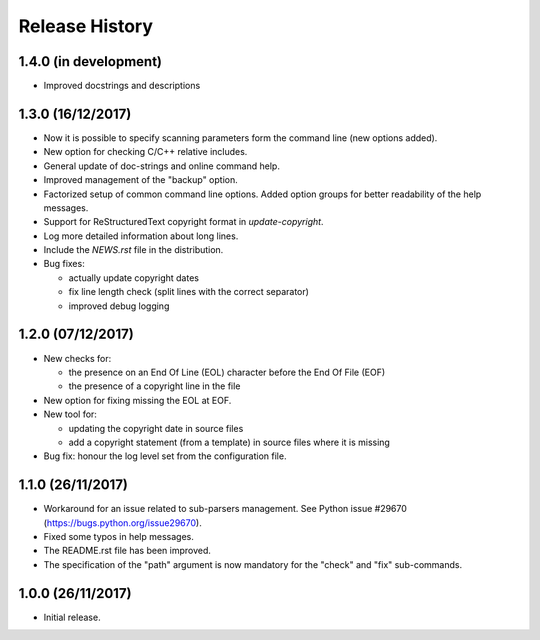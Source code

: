 Release History
===============

1.4.0 (in development)
----------------------

* Improved docstrings and descriptions


1.3.0 (16/12/2017)
------------------

* Now it is possible to specify scanning parameters form the command line
  (new options added).
* New option for checking C/C++ relative includes.
* General update of doc-strings and online command help.
* Improved management of the "backup" option.
* Factorized setup of common command line options.
  Added option groups for better readability of the help messages.
* Support for ReStructuredText copyright format in `update-copyright`.
* Log more detailed information about long lines.
* Include the `NEWS.rst` file in the distribution.
* Bug fixes:

  - actually update copyright dates
  - fix line length check (split lines with the correct separator)
  - improved debug logging


1.2.0 (07/12/2017)
------------------

* New checks for:

  - the presence on an End Of Line (EOL) character before the
    End Of File (EOF)
  - the presence of a copyright line in the file

* New option for fixing missing the EOL at EOF.
* New tool for:

  - updating the copyright date in source files
  - add a copyright statement (from a template) in source files where
    it is missing

* Bug fix: honour the log level set from the configuration file.


1.1.0 (26/11/2017)
------------------

* Workaround for an issue related to sub-parsers management.
  See Python issue #29670 (https://bugs.python.org/issue29670).
* Fixed some typos in help messages.
* The README.rst file has been improved.
* The specification of the "path" argument is now mandatory for
  the "check" and "fix" sub-commands.


1.0.0 (26/11/2017)
------------------

* Initial release.

